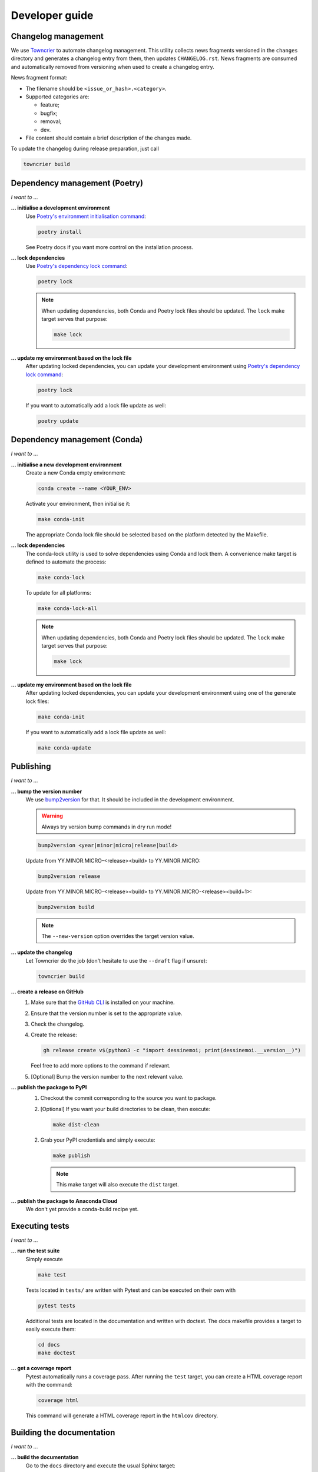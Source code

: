 .. _dev:

Developer guide
===============

Changelog management
--------------------

We use `Towncrier <https://github.com/twisted/towncrier>`_ to automate changelog
management. This utility collects news fragments versioned in the ``changes``
directory and generates a changelog entry from them, then updates
``CHANGELOG.rst``. News fragments are consumed and automatically removed from
versioning when used to create a changelog entry.

News fragment format:

* The filename should be ``<issue_or_hash>.<category>``.
* Supported categories are:

  * feature;
  * bugfix;
  * removal;
  * dev.

* File content should contain a brief description of the changes made.

To update the changelog during release preparation, just call

.. code-block:: bash

   towncrier build

Dependency management (Poetry)
------------------------------

*I want to ...*

**... initialise a development environment**
   Use `Poetry's environment initialisation command <https://python-poetry.org/docs/cli/#install>`_:

   .. code-block:: bash

      poetry install

   See Poetry docs if you want more control on the installation process.

**... lock dependencies**
   Use `Poetry's dependency lock command <https://python-poetry.org/docs/cli/#lock>`_:

   .. code-block:: bash

      poetry lock

   .. note:: When updating dependencies, both Conda and Poetry lock files should
      be updated. The ``lock`` make target serves that purpose:

      .. code-block:: bash

         make lock

**... update my environment based on the lock file**
   After updating locked dependencies, you can update your development environment
   using `Poetry's dependency lock command <https://python-poetry.org/docs/cli/#lock>`_:

   .. code-block:: bash

      poetry lock

   If you want to automatically add a lock file update as well:

   .. code-block:: bash

      poetry update

Dependency management (Conda)
-----------------------------

*I want to ...*

**... initialise a new development environment**
   Create a new Conda empty environment:

   .. code-block:: bash

      conda create --name <YOUR_ENV>

   Activate your environment, then initialise it:

   .. code-block:: bash

      make conda-init

   The appropriate Conda lock file should be selected based on the platform
   detected by the Makefile.

**... lock dependencies**
   The conda-lock utility is used to solve dependencies using Conda and lock
   them. A convenience make target is defined to automate the process:

   .. code-block:: bash

      make conda-lock

   To update for all platforms:

   .. code-block:: bash

      make conda-lock-all

   .. note:: When updating dependencies, both Conda and Poetry lock files should
      be updated. The ``lock`` make target serves that purpose:

      .. code-block:: bash

         make lock

**... update my environment based on the lock file**
   After updating locked dependencies, you can update your development environment
   using one of the generate lock files:

   .. code-block:: bash

      make conda-init

   If you want to automatically add a lock file update as well:

   .. code-block:: bash

      make conda-update

Publishing
----------

*I want to ...*

**... bump the version number**
   We use `bump2version <https://github.com/c4urself/bump2version>`_ for that.
   It should be included in the development environment.

   .. warning:: Always try version bump commands in dry run mode!

   .. code:: bash

      bump2version <year|minor|micro|release|build>

   Update from YY.MINOR.MICRO-<release><build> to YY.MINOR.MICRO:

   .. code:: bash

      bump2version release

   Update from YY.MINOR.MICRO-<release><build> to YY.MINOR.MICRO-<release><build+1>:

   .. code:: bash

      bump2version build

   .. note:: The ``--new-version`` option overrides the target version value.

**... update the changelog**
  Let Towncrier do the job (don't hesitate to use the ``--draft`` flag if
  unsure):

  .. code-block:: bash

     towncrier build

**... create a release on GitHub**
   1. Make sure that the `GitHub CLI <https://cli.github.com/>`_ is installed on
      your machine.
   2. Ensure that the version number is set to the appropriate value.
   3. Check the changelog.
   4. Create the release:

      .. code:: bash

         gh release create v$(python3 -c "import dessinemoi; print(dessinemoi.__version__)")

      Feel free to add more options to the command if relevant.
   5. [Optional] Bump the version number to the next relevant value.

**... publish the package to PyPI**
   1. Checkout the commit corresponding to the source you want to package.
   2. [Optional] If you want your build directories to be clean, then execute:

      .. code-block:: bash

         make dist-clean

   2. Grab your PyPI credentials and simply execute:

      .. code-block:: bash

         make publish

      .. note:: This make target will also execute the ``dist`` target.

**... publish the package to Anaconda Cloud**
   We don't yet provide a conda-build recipe yet.

Executing tests
---------------

*I want to ...*

**... run the test suite**
   Simply execute

   .. code-block:: bash

      make test

   Tests located in ``tests/`` are written with Pytest and can be executed on
   their own with

   .. code-block:: bash

      pytest tests

   Additional tests are located in the documentation and written with doctest.
   The docs makefile provides a target to easily execute them:

   .. code-block:: bash

      cd docs
      make doctest

**... get a coverage report**
   Pytest automatically runs a coverage pass. After running the ``test`` target,
   you can create a HTML coverage report with the command:

   .. code-block:: bash

      coverage html

   This command will generate a HTML coverage report in the ``htmlcov``
   directory.

Building the documentation
--------------------------

*I want to ...*

**... build the documentation**
   Go to the ``docs`` directory and execute the usual Sphinx target:

   .. code-block:: bash

      cd docs
      make html

   The documentation will be compiled in the ``docs/_build/html`` directory.

   For convenience, a target is also defined in the top-level makefile:

   .. code-block:: bash

      make docs

Roadmap
-------

v21.4.0

* Customise parameter names currently assigned to ``type`` and ``construct``.
* Introduce a more formal dictionary pre-processing pipeline which would allow
  to customise conversion without subclassing :class:`.Factory`.
